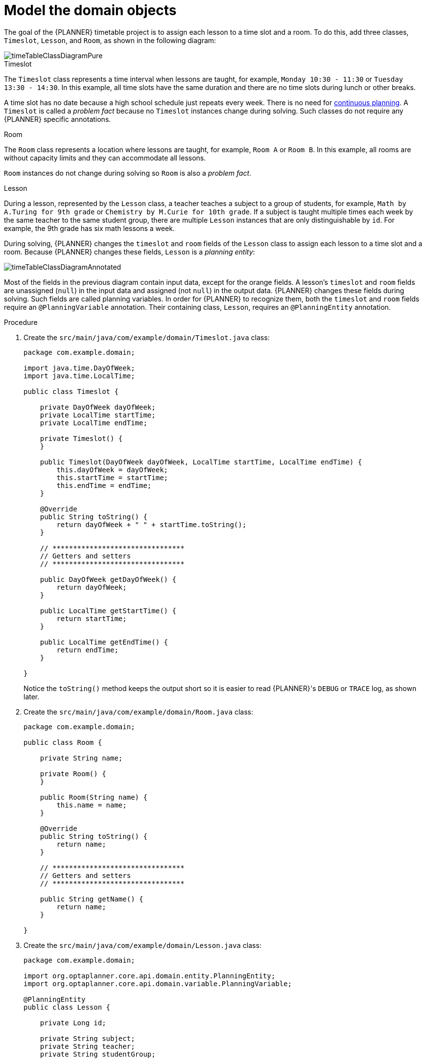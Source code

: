 [id='business-optimizr-domain-objects-proc_{CONTEXT}']
= Model the domain objects

The goal of the {PLANNER} timetable project is to assign each lesson to a time slot and a room. To do this, add three classes, `Timeslot`, `Lesson`, and `Room`, as shown in the following diagram:

ifdef::COMMUNITY[]
image::QuickStart/SpringBoot/timeTableClassDiagramPure.png[]
endif::COMMUNITY[]

image::optimizer/timeTableClassDiagramPure.png[]

.Timeslot

The `Timeslot` class represents a time interval when lessons are taught,
for example, `Monday 10:30 - 11:30` or `Tuesday 13:30 - 14:30`.
In this example, all time slots have the same duration
and there are no time slots during lunch or other breaks.

A time slot has no date because a high school schedule just repeats every week.
There is no need for https://docs.optaplanner.org/latestFinal/optaplanner-docs/html_single/index.html#continuousPlanning[continuous planning].
A `Timeslot` is called a _problem fact_ because no `Timeslot` instances change during solving.
Such classes do not require any {PLANNER} specific annotations.

.Room

The `Room` class represents a location where lessons are taught,
for example, `Room A` or `Room B`.
In this example, all rooms are without capacity limits
and they can accommodate all lessons.

`Room` instances do not change during solving so `Room` is also a _problem fact_.

.Lesson

During a lesson, represented by the `Lesson` class,
a teacher teaches a subject to a group of students,
for example, `Math by A.Turing for 9th grade` or `Chemistry by M.Curie for 10th grade`.
If a subject is taught multiple times each week by the same teacher to the same student group,
there are multiple `Lesson` instances that are only distinguishable by `id`.
For example, the 9th grade has six math lessons a week.

During solving, {PLANNER} changes the `timeslot` and `room` fields of the `Lesson` class
to assign each lesson to a time slot and a room.
Because {PLANNER} changes these fields, `Lesson` is a _planning entity_:

ifdef::COMMUNITY[]
image::QuickStart/SpringBoot/timeTableClassDiagramAnnotated.png[]
endif::COMMUNITY[]

image::optimizer/timeTableClassDiagramAnnotated.png[]

Most of the fields in the previous diagram contain input data, except for the orange fields.
A lesson's `timeslot` and `room` fields are unassigned (`null`) in the input data
and assigned (not `null`) in the output data.
{PLANNER} changes these fields during solving.
Such fields are called planning variables.
In order for {PLANNER} to recognize them,
both the `timeslot` and `room` fields require an `@PlanningVariable` annotation.
Their containing class, `Lesson`, requires an `@PlanningEntity` annotation.

.Procedure

. Create the `src/main/java/com/example/domain/Timeslot.java` class:
+
[source,java]
----
package com.example.domain;

import java.time.DayOfWeek;
import java.time.LocalTime;

public class Timeslot {

    private DayOfWeek dayOfWeek;
    private LocalTime startTime;
    private LocalTime endTime;

    private Timeslot() {
    }

    public Timeslot(DayOfWeek dayOfWeek, LocalTime startTime, LocalTime endTime) {
        this.dayOfWeek = dayOfWeek;
        this.startTime = startTime;
        this.endTime = endTime;
    }

    @Override
    public String toString() {
        return dayOfWeek + " " + startTime.toString();
    }

    // ********************************
    // Getters and setters
    // ********************************

    public DayOfWeek getDayOfWeek() {
        return dayOfWeek;
    }

    public LocalTime getStartTime() {
        return startTime;
    }

    public LocalTime getEndTime() {
        return endTime;
    }

}
----

+
Notice the `toString()` method keeps the output short
so it is easier to read {PLANNER}'s `DEBUG` or `TRACE` log, as shown later.


. Create the `src/main/java/com/example/domain/Room.java` class:
+
[source,java]
----
package com.example.domain;

public class Room {

    private String name;

    private Room() {
    }

    public Room(String name) {
        this.name = name;
    }

    @Override
    public String toString() {
        return name;
    }

    // ********************************
    // Getters and setters
    // ********************************

    public String getName() {
        return name;
    }

}
----

. Create the `src/main/java/com/example/domain/Lesson.java` class:
+
[source,java]
----
package com.example.domain;

import org.optaplanner.core.api.domain.entity.PlanningEntity;
import org.optaplanner.core.api.domain.variable.PlanningVariable;

@PlanningEntity
public class Lesson {

    private Long id;

    private String subject;
    private String teacher;
    private String studentGroup;

    @PlanningVariable(valueRangeProviderRefs = "timeslotRange")
    private Timeslot timeslot;

    @PlanningVariable(valueRangeProviderRefs = "roomRange")
    private Room room;

    private Lesson() {
    }

    public Lesson(Long id, String subject, String teacher, String studentGroup) {
        this.id = id;
        this.subject = subject;
        this.teacher = teacher;
        this.studentGroup = studentGroup;
    }

    @Override
    public String toString() {
        return subject + "(" + id + ")";
    }

    // ********************************
    // Getters and setters
    // ********************************

    public Long getId() {
        return id;
    }

    public String getSubject() {
        return subject;
    }

    public String getTeacher() {
        return teacher;
    }

    public String getStudentGroup() {
        return studentGroup;
    }

    public Timeslot getTimeslot() {
        return timeslot;
    }

    public void setTimeslot(Timeslot timeslot) {
        this.timeslot = timeslot;
    }

    public Room getRoom() {
        return room;
    }

    public void setRoom(Room room) {
        this.room = room;
    }

}
----
+
The `Lesson` class has an `@PlanningEntity` annotation,
so {PLANNER} knows that this class changes during solving
because it contains one or more planning variables.
+
The `timeslot` field has an `@PlanningVariable` annotation,
so {PLANNER} knows that it can change its value.
In order to find potential `Timeslot` instances to assign to this field,
{PLANNER} uses the `valueRangeProviderRefs` property to connect to a value range provider that provides a `List<Timeslot>` to pick from. See the xref:business-optimizr-gather-objects-proc_{context}[] for information about value range providers.
+
The `room` field also has an `@PlanningVariable` annotation for the same reasons.

ifdef::COMMUNITY[]
//We can't link to community docs from product docs so conditionalizing for community. If its important, I can include the section in the product doc but because this is a guided tutorial I don't think it is neccesary.
[NOTE]
====
Determining the `@PlanningVariable` fields for an arbitrary constraint solving use case
is often challenging the first time.
Read https://docs.optaplanner.org/latestFinal/optaplanner-docs/html_single/index.html#domainModelingGuide[the domain modeling guidelines]
to avoid common pitfalls.
====
endif::COMMUNITY[]
